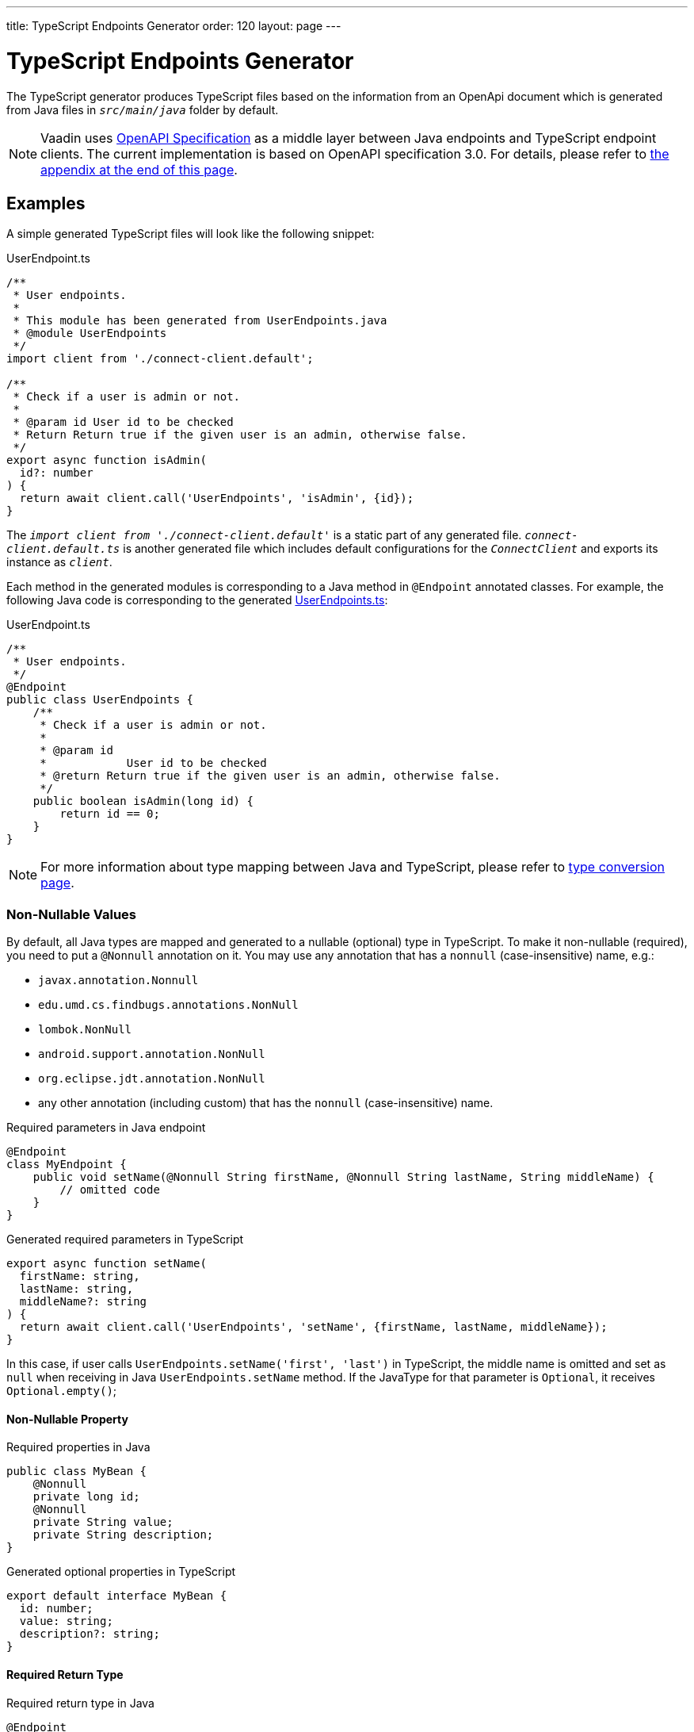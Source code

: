 ---
title: TypeScript Endpoints Generator
order: 120
layout: page
---

= TypeScript Endpoints Generator

The TypeScript generator produces TypeScript files based on the information from an OpenApi document which is generated from Java files in `_src/main/java_` folder by default.

[NOTE]
====
Vaadin uses https://github.com/OAI/OpenAPI-Specification[OpenAPI Specification] as a middle layer between Java endpoints and TypeScript endpoint clients.
The current implementation is based on OpenAPI specification 3.0. For details, please refer to <<appendix, the appendix at the end of this page>>.
====

== Examples

A simple generated TypeScript files will look like the following snippet:

.UserEndpoint.ts [[user-endpoint-ts]]
[source,typescript]
----
/**
 * User endpoints.
 *
 * This module has been generated from UserEndpoints.java
 * @module UserEndpoints
 */
import client from './connect-client.default';

/**
 * Check if a user is admin or not.
 *
 * @param id User id to be checked
 * Return Return true if the given user is an admin, otherwise false.
 */
export async function isAdmin(
  id?: number
) {
  return await client.call('UserEndpoints', 'isAdmin', {id});
}

----

The `_import client from './connect-client.default'_` is a static part of any generated file.
`_connect-client.default.ts_` is another generated file which includes default configurations for the `_ConnectClient_` and exports its instance as `_client_`.

Each method in the generated modules is corresponding to a Java method in `@Endpoint` annotated classes.
For example, the following Java code is corresponding to the generated <<user-endpoint-ts,UserEndpoints.ts>>:

.UserEndpoint.ts [[UserEndpoint.ts]]
[source,java]
----
/**
 * User endpoints.
 */
@Endpoint
public class UserEndpoints {
    /**
     * Check if a user is admin or not.
     *
     * @param id
     *            User id to be checked
     * @return Return true if the given user is an admin, otherwise false.
     */
    public boolean isAdmin(long id) {
        return id == 0;
    }
}
----

NOTE: For more information about type mapping between Java and TypeScript, please refer to <<type-conversion#, type conversion page>>.

=== Non-Nullable Values

By default, all Java types are mapped and generated to a nullable (optional) type in TypeScript.
To make it non-nullable (required), you need to put a `@Nonnull` annotation on it.
You may use any annotation that has a `nonnull` (case-insensitive) name, e.g.:

* `javax.annotation.Nonnull`
* `edu.umd.cs.findbugs.annotations.NonNull`
* `lombok.NonNull`
* `android.support.annotation.NonNull`
* `org.eclipse.jdt.annotation.NonNull`
* any other annotation (including custom) that has the `nonnull` (case-insensitive) name.

.Required parameters in Java endpoint
[source,java]
----
@Endpoint
class MyEndpoint {
    public void setName(@Nonnull String firstName, @Nonnull String lastName, String middleName) {
        // omitted code
    }
}
----

.Generated required parameters in TypeScript
[source,typescript]
----
export async function setName(
  firstName: string,
  lastName: string,
  middleName?: string
) {
  return await client.call('UserEndpoints', 'setName', {firstName, lastName, middleName});
}
----

In this case, if user calls `UserEndpoints.setName('first', 'last')` in TypeScript, the middle name is omitted and set as `null` when receiving in Java `UserEndpoints.setName` method.
If the JavaType for that parameter is `Optional`, it receives `Optional.empty()`;

==== Non-Nullable Property

.Required properties in Java
[source,java]
----
public class MyBean {
    @Nonnull
    private long id;
    @Nonnull
    private String value;
    private String description;
}
----

.Generated optional properties in TypeScript
[source,typescript]
----
export default interface MyBean {
  id: number;
  value: string;
  description?: string;
}
----

==== Required Return Type

.Required return type in Java
[source,java]
----
@Endpoint
class MyEndpoint {
    @Nonnull
    public String getPhoneNumber() {
        // omitted code
    }
}
----

.Generated required return type in TypeScript
[source,typescript]
----
export async function getPhoneNumber() {
  return await client.call('UserEndpoints', 'getPhoneNumber');
}
----

=== Enum

The Java `enum` type is mapped to an `enum` TypeScript type.
It is an object type, so you can work with it as you work with regular TypeScript objects.

.`enum` type in Java
[source,java]
----
public enum Enumeration {
    FIRST,
    SECOND,
}
----

.Generated `enum` type in TypeScript
[source,typescript]
----
export enum Enumeration {
  FIRST = "FIRST",
  SECOND = "SECOND"
}
----

.Complex Java enums mapping
[NOTE]
====
The `enum` type is mapped in a simple way. No constructor-related Java features available in the TypeScript `enum`.
====

.Complex `enum` type in Java
[source,java]
----
public enum Enumeration {
    FIRST("ONE"),
    SECOND("TWO");

    private String value;

    public Enumeration(String value) {
        this.value = value;
    }

    public String getValue() {
        return value;
    }
}
----

.Generated complex `enum` type in TypeScript
[source,typescript]
----
export enum Enumeration {
  FIRST = "FIRST",
  SECOND = "SECOND"
}
----


== Appendix: How The Generator Generate TypeScript From OpenAPI Specification [[appendix]]

=== Modules
The generator will collect all the `_tags_` field of all operations in the OpenAPI document. Each tag will generate a corresponding TypeScript file. The tag name is used for TypeScript module name as well as the file name. TsDoc of the class will be fetched from `_description_` field of the https://github.com/OAI/OpenAPI-Specification/blob/master/versions/3.0.2.md#tagObject[tag object] which has the same name as the class.

=== Methods
Each exported method in a module is corresponding to a https://github.com/OAI/OpenAPI-Specification/blob/master/versions/3.0.2.md#operationObject[POST operation] of a https://github.com/OAI/OpenAPI-Specification/blob/master/versions/3.0.2.md#pathItemObject[path item] in https://github.com/OAI/OpenAPI-Specification/blob/master/versions/3.0.2.md#pathsObject[paths object].

[NOTE]
====
Currently, the generator only supports `_POST_` operation. If a path item contains other operations than `_POST_`, the generator will stop processing.
====

The path *must* start with `/` as described in https://github.com/OAI/OpenAPI-Specification/blob/master/versions/3.0.2.md#patterned-fields[Patterned Fields]. It is parsed as `_/<endpoint name>/<method name>_` which are used as parameters to call to Java endpoints in the backend. Method name from the path is also reused as the method name in the generated TypeScript file.

==== Method's Parameters
Parameters of the method are taken from the `_application/json_` content of https://github.com/OAI/OpenAPI-Specification/blob/master/versions/3.0.2.md#requestBodyObject[request body object]. To get the result as <<UserEndpoint.ts>>, the request body content should be:

.Request Body [[request-body]]
[source,json]
----
{
 "content": {
    "application/json": {
      "schema": {
        "type": "object",
        "properties": {
          "id": {
            "type": "number",
            "description": "User id to be checked"
          }
        }
      }
    }
  }
}
----

Type and description of each property are used for TsDoc that describes the parameter in more details.

[NOTE]
====
All the other content types of request body object are not ignored by the Vaadin Generator. It means that without the `application/json` content type, the method is considered as a no parameter one.
====

==== Method's Return Type

Return type and its description are taken from the `_200_` https://github.com/OAI/OpenAPI-Specification/blob/master/versions/3.0.2.md#responseObject[response object]. As same as request body object, the generator is only interested at `application/json` content type. The schema type indicates the return type and the description describes the result. Here is an example of a https://github.com/OAI/OpenAPI-Specification/blob/master/versions/3.0.2.md#responsesObject[responses objects]:

.Responses Object [[response-object]]
[source,json]
----
{
  "200": {
    "description": "Return true if the given user is an admin, otherwise false.",
    "content": {
      "application/json": {
        "schema": {
          "type": "boolean"
        }
      }
    }
  }
}
----

[NOTE]
====
At this point, the generator only takes the advantage of `_200_` response objects. Other response objects are ignored.
====

==== Method's TsDoc

The TsDoc of the generated method is stored as `_description_` value of the `_POST_` operation in path item. A valid `_POST_` operation combined with <<request-body>> and <<response-object>> would look like:

.Post Operation
[source,json]
----
{
  "tags": ["UserEndpoint"], // <1>
  "description": "Check if a user is admin or not.",
  "requestBody": {
    "content": {
      "application/json": {
        "schema": {
          "type": "object",
          "properties": {
            "id": {
              "type": "number",
              "description": "User id to be checked"
            }
          }
        }
      }
    }
  },
  "responses": {
    "200": {
      "description": "Return true if the given user is an admin, otherwise false.",
      "content": {
        "application/json": {
          "schema": {
            "type": "boolean"
          }
        }
      }
    }
  }
}
----

<1> As mentioned in https://github.com/OAI/OpenAPI-Specification/blob/master/versions/3.0.2.md#operationObject[operation object] specification, in Vaadin Generator, `_tags_` are used to classify operations into TypeScript files. It means each tag will have a corresponding generated TypeScript file. The operations, which contain more than one tag, will appear in all generated files. Empty tags operations will be placed in `_Default.ts_` file.

[NOTE]
====
Although multiple tags do not break the generator, it might be confusing in the development time when there are two exact same methods in different TypeScript files. It is recommended to have only one tag per operation.
====

Here is an example OpenAPI document which could generate the above <<UserEndpoint.ts>>.

.User endpoint OpenApi document
[source,json]
----
{
  "openapi" : "3.0.1",
  "info" : {
    "title" : "My example application",
    "version" : "1.0.0"
  },
  "servers" : [ {
    "url" : "https://myhost.com/myendpoint",
    "description" : "Vaadin backend server"
  } ],
  "tags" : [ {
    "name" : "UserEndpoint",
    "description" : "User endpoint class."
  } ],
  "paths" : {
    "/UserEndpoint/isAdmin" : {
      "post": {
        "tags": ["UserEndpoint"],
        "description": "Check if a user is admin or not.",
        "requestBody": {
          "content": {
            "application/json": {
              "schema": {
                "type": "object",
                "required": [ "id" ],
                "properties": {
                  "id": {
                    "type": "number",
                    "description": "User id to be checked"
                  }
                }
              }
            }
          }
        },
        "responses": {
          "200": {
            "description": "Return true if the given user is an admin, otherwise false.",
            "content": {
              "application/json": {
                "schema": {
                  "type": "boolean"
                }
              }
            }
          }
        }
      }
    }
  }
}
----
